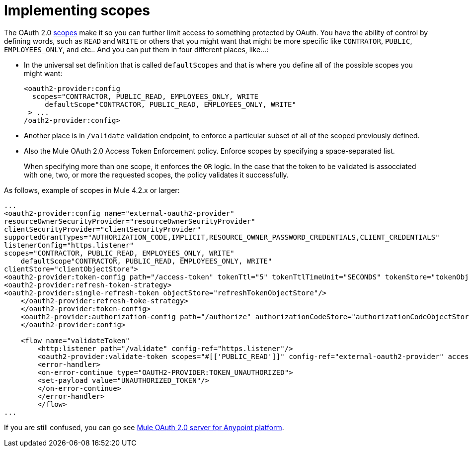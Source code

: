 = Implementing scopes 

The OAuth 2.0 https://tools.ietf.org/html/rfc6749#page-23[scopes] make it so you can further limit access to something protected by OAuth. You have the ability of control by defining words, such as `READ` and `WRITE` or others that you might want that might be more specific like `CONTRATOR`, `PUBLIC`, `EMPLOYEES_ONLY`, and etc.. And you can put them in four different places, like…:

* In the universal set definition that is called `defaultScopes` and that is where you define all of the possible scopes you might want:
+
[source,xml,linenums]
----
<oauth2-provider:config
  scopes="CONTRACTOR, PUBLIC_READ, EMPLOYEES_ONLY, WRITE
     defaultScope"CONTRACTOR, PUBLIC_READ, EMPLOYEES_ONLY, WRITE"
 > ...
/oath2-provider:config>
----
+
* Another place is in `/validate` validation endpoint, to enforce a particular subset of all of the scoped previously defined.
* Also the Mule OAuth 2.0 Access Token Enforcement policy. Enforce scopes by specifying a space-separated list.
+
When specifying more than one scope, it enforces the `OR` logic. In the case that the token to be validated is assocciated with one, two, or more the requested scopes, the policy validates it successfully.

As follows, example of scopes in Mule 4.2.x or larger:

[source,xml,linenums]
----
...
<oauth2-provider:config name="external-oauth2-provider"
resourceOwnerSecurityProvider="resourceOwnerSeurityProvider"
clientSecurityProvider="clientSecurityProvider"
supportedGrantTypes="AUTHORIZATION_CODE,IMPLICIT,RESOURCE_OWNER_PASSWORD_CREDENTIALS,CLIENT_CREDENTIALS"
listenerConfig="https.listener"
scopes="CONTRACTOR, PUBLIC_READ, EMPLOYEES_ONLY, WRITE"
    defaultScope"CONTRACTOR, PUBLIC_READ, EMPLOYEES_ONLY, WRITE"
clientStore="clientObjectStore">
<oauth2-provider:token-config path="/access-token" tokenTtl="5" tokenTtlTimeUnit="SECONDS" tokenStore="tokenObjectStore">
<oauth2-provider:refresh-token-strategy>
<oauth2-provider:single-refresh-token objectStore="refreshTokenObjectStore"/>
    </oauth2-provider:refresh-toke-strategy>
    </oauth2-provider:token-config>
    <oauth2-provider:authorization-config path="/authorize" authorizationCodeStore="authorizationCodeObjectStore"/>
    </oauth2-provider:config>

    <flow name="validateToken"
        <http:listener path="/validate" config-ref="https.listener"/>
        <oauth2-provider:validate-token scopes="#[['PUBLIC_READ']]" config-ref="external-oauth2-provider" accessToken="#[attributes.queryParams.access_token]"/>
        <error-handler>
        <on-error-continue type="OAUTH2-PROVIDER:TOKEN_UNAUTHORIZED">
        <set-payload value="UNAUTHORIZED_TOKEN"/>
        </on-error-continue>
        </error-handler>
        </flow>
...
----

If you are still confused, you can go see https://anypoint.mulesoft.com/exchange/org.mule.templates/api-gateway-oauth2-provider/[Mule OAuth 2.0 server for Anypoint platform].
